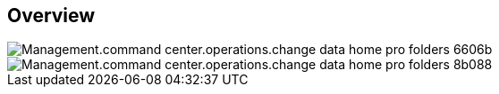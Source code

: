 
////

Comments Sections:
Used in:
_include/todo/Management.command_center.operations.change_data_home_pro_folders.adoc


////

== Overview
image::Management.command_center.operations.change_data_home_pro_folders-6606b.png[]

image::Management.command_center.operations.change_data_home_pro_folders-8b088.png[]
